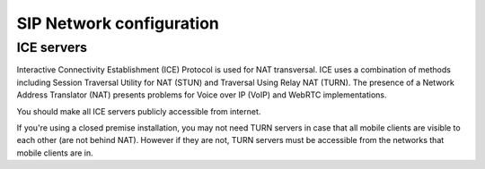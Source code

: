 SIP Network configuration
=========================

ICE servers
-----------

Interactive Connectivity Establishment (ICE) Protocol is used for NAT
transversal. ICE uses a combination of methods including Session Traversal Utility
for NAT (STUN) and Traversal Using Relay NAT (TURN). The presence of a Network
Address Translator (NAT) presents problems for Voice over IP
(VoIP) and WebRTC implementations.

You should make all ICE servers publicly accessible from internet.

If you're using a closed premise installation, you may not need TURN servers
in case that all mobile clients are visible to each other (are not behind NAT).
However if they are not, TURN servers must be accessible from the networks that
mobile clients are in.
